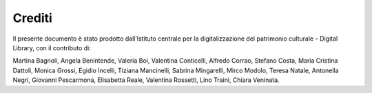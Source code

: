 Crediti
=======

Il presente documento è stato prodotto dall’Istituto centrale per la
digitalizzazione del patrimonio culturale – Digital Library, con il
contributo di: 

Martina Bagnoli, Angela Benintende, Valeria Boi, Valentina Conticelli,
Alfredo Corrao, Stefano Costa, Maria Cristina Dattoli, Monica Grossi,
Egidio Incelli, Tiziana Mancinelli, Sabrina Mingarelli, Mirco Modolo,
Teresa Natale, Antonella Negri, Giovanni Pescarmona, Elisabetta Reale,
Valentina Rossetti, Lino Traini, Chiara Veninata.
